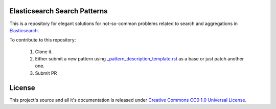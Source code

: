 Elasticsearch Search Patterns
=============================

This is a repository for elegant solutions for not-so-common problems related to search and aggregations in `Elasticsearch <https://elastic.co>`_.

To contribute to this repository:

  1. Clone it.
  2. Either submit a new pattern using `_pattern_description_template.rst <_pattern_description_template.rst>`_ as a base or just patch another one.
  3. Submit PR

License
=======

This project's source and all it's documentation is released under `Creative Commons CC0 1.0 Universal License <https://creativecommons.org/publicdomain/zero/1.0/>`_.
